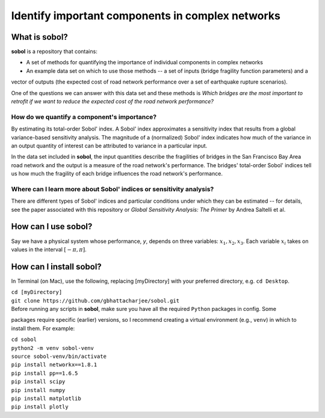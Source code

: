 .. |br| raw:: html

=================================================
Identify important components in complex networks
=================================================

What is **sobol**?
==================

**sobol** is a repository that contains:

* A set of methods for quantifying the importance of individual components in complex networks
* An example data set on which to use those methods -- a set of inputs (bridge fragility function parameters) and a
vector of outputs (the expected cost of road network performance over a set of earthquake rupture scenarios).

One of the questions we can answer with this data set and these methods is *Which bridges are the most important to
retrofit if we want to reduce the expected cost of the road network performance?*

How do we quantify a component's importance?
--------------------------------------------

By estimating its total-order Sobol' index. A Sobol' index approximates a sensitivity index that results from a
global variance-based sensitivity analysis. The magnitude of a (normalized) Sobol' index indicates how much of the
variance in an output quantity of interest can be attributed to variance in a particular input.

In the data set included in **sobol**, the input quantities describe the fragilities of bridges in the San Francisco
Bay Area road network and the output is a measure of the road network's performance. The bridges' total-order Sobol'
indices tell us how much the fragility of each bridge influences the road network's performance.

Where can I learn more about Sobol' indices or sensitivity analysis?
--------------------------------------------------------------------

There are different types of Sobol' indices and particular conditions
under which they can be estimated -- for details, see the paper associated with this repository or *Global
Sensitivity Analysis: The Primer* by Andrea Saltelli et al.

How can I use **sobol**?
========================

Say we have a physical system whose performance, *y*, depends on three variables: :math:`$x_1, x_2, x_3`. Each
variable :math:`x_i` takes on values in the interval :math:`[-$\pi$, $\pi$]`.

How can I install **sobol**?
============================

In Terminal (on Mac), use the following, replacing [myDirectory] with your preferred directory, e.g. ``cd Desktop``.

| ``cd [myDirectory]``
| ``git clone https://github.com/gbhattacharjee/sobol.git``

| Before running any scripts in **sobol**, make sure you have all the required ``Python`` packages in config. Some
packages require specific (earlier) versions, so I recommend creating a virtual environment (e.g., ``venv``) in which
to install them. For example:

| ``cd sobol``
| ``python2 -m venv sobol-venv``
| ``source sobol-venv/bin/activate``
| ``pip install networkx==1.8.1``
| ``pip install pp==1.6.5``
| ``pip install scipy``
| ``pip install numpy``
| ``pip install matplotlib``
| ``pip install plotly``



